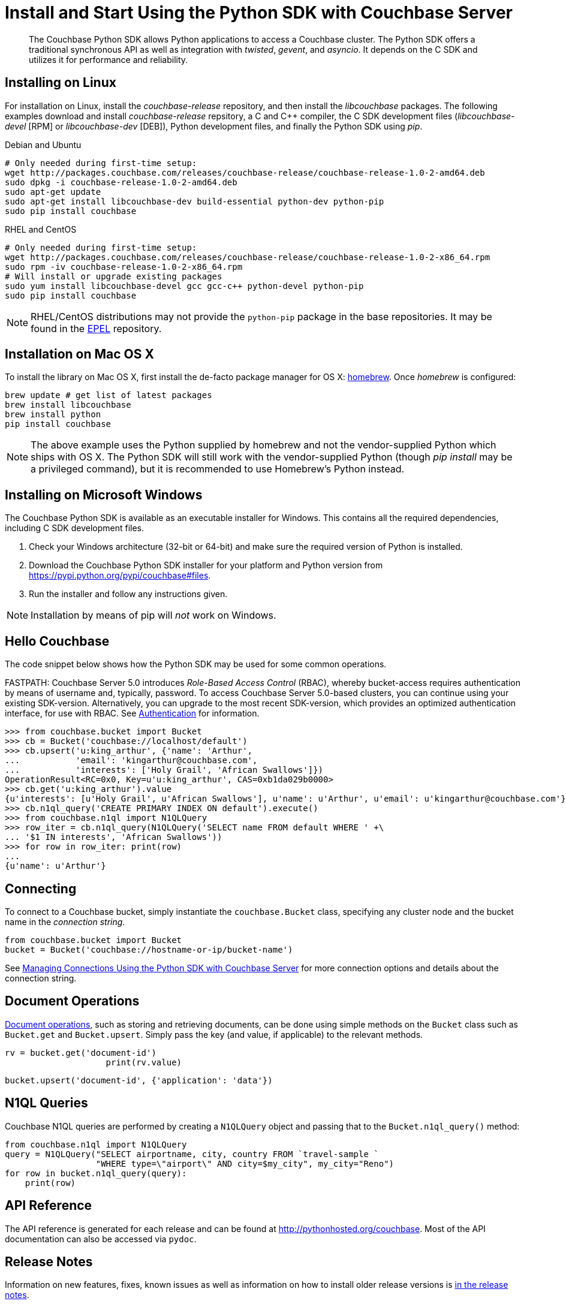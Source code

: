 = Install and Start Using the Python SDK with Couchbase Server
:navtitle: Start Using the SDK

[abstract]
The Couchbase Python SDK allows Python applications to access a Couchbase cluster.
The Python SDK offers a traditional synchronous API as well as integration with _twisted_, _gevent_, and _asyncio_.
It depends on the C SDK and utilizes it for performance and reliability.

== Installing on Linux

For installation on Linux, install the _couchbase-release_ repository, and then install the _libcouchbase_ packages.
The following examples download and install _couchbase-release_ repsitory, a C and C++ compiler, the C SDK development files (_libcouchbase-devel_ [RPM] or _libcouchbase-dev_ [DEB]), Python development files, and finally the Python SDK using _pip_.

.Debian and Ubuntu
[source,bash]
----
# Only needed during first-time setup:
wget http://packages.couchbase.com/releases/couchbase-release/couchbase-release-1.0-2-amd64.deb
sudo dpkg -i couchbase-release-1.0-2-amd64.deb
sudo apt-get update
sudo apt-get install libcouchbase-dev build-essential python-dev python-pip
sudo pip install couchbase
----

.RHEL and CentOS
[source,bash]
----
# Only needed during first-time setup:
wget http://packages.couchbase.com/releases/couchbase-release/couchbase-release-1.0-2-x86_64.rpm
sudo rpm -iv couchbase-release-1.0-2-x86_64.rpm
# Will install or upgrade existing packages
sudo yum install libcouchbase-devel gcc gcc-c++ python-devel python-pip
sudo pip install couchbase
----

NOTE: RHEL/CentOS distributions may not provide the `python-pip` package in the base repositories.
It may be found in the https://fedoraproject.org/wiki/EPEL[EPEL^] repository.

== Installation on Mac OS X

To install the library on Mac OS X, first install the de-facto package manager for OS X: http://brew.sh/[homebrew^].
Once _homebrew_ is configured:

[source,bash]
----
brew update # get list of latest packages
brew install libcouchbase
brew install python
pip install couchbase
----

NOTE: The above example uses the Python supplied by homebrew and not the vendor-supplied Python which ships with OS X.
The Python SDK will still work with the vendor-supplied Python (though _pip install_ may be a privileged command), but it is recommended to use Homebrew's Python instead.

== Installing on Microsoft Windows

The Couchbase Python SDK is available as an executable installer for Windows.
This contains all the required dependencies, including C SDK development files.

. Check your Windows architecture (32-bit or 64-bit) and make sure the required version of Python is installed.
. Download the Couchbase Python SDK installer for your platform and Python version from https://pypi.python.org/pypi/couchbase#files[^].
. Run the installer and follow any instructions given.

NOTE: Installation by means of pip will _not_ work on Windows.

== Hello Couchbase

The code snippet below shows how the Python SDK may be used for some common operations.

FASTPATH: Couchbase Server 5.0 introduces _Role-Based Access Control_ (RBAC), whereby bucket-access requires authentication by means of username and, typically, password.
To access Couchbase Server 5.0-based clusters, you can continue using your existing SDK-version.
Alternatively, you can upgrade to the most recent SDK-version, which provides an optimized authentication interface, for use with RBAC.
See https://developer.couchbase.com/documentation/server/5.0/sdk/python/sdk-authentication-overview.html[Authentication^] for information.

[source,python]
----
>>> from couchbase.bucket import Bucket
>>> cb = Bucket('couchbase://localhost/default')
>>> cb.upsert('u:king_arthur', {'name': 'Arthur',
...           'email': 'kingarthur@couchbase.com',
...           'interests': ['Holy Grail', 'African Swallows']})
OperationResult<RC=0x0, Key=u'u:king_arthur', CAS=0xb1da029b0000>
>>> cb.get('u:king_arthur').value
{u'interests': [u'Holy Grail', u'African Swallows'], u'name': u'Arthur', u'email': u'kingarthur@couchbase.com'}
>>> cb.n1ql_query('CREATE PRIMARY INDEX ON default').execute()
>>> from couchbase.n1ql import N1QLQuery
>>> row_iter = cb.n1ql_query(N1QLQuery('SELECT name FROM default WHERE ' +\
... '$1 IN interests', 'African Swallows'))
>>> for row in row_iter: print(row)
...
{u'name': u'Arthur'}
----

== Connecting

To connect to a Couchbase bucket, simply instantiate the [.api]`couchbase.Bucket` class, specifying any cluster node and the bucket name in the _connection string_.

[source,python]
----
from couchbase.bucket import Bucket
bucket = Bucket('couchbase://hostname-or-ip/bucket-name')
----

See xref:managing-connections.adoc[Managing Connections Using the Python SDK with Couchbase Server] for more connection options and details about the connection string.

== Document Operations

xref:core-operations.adoc[Document operations], such as storing and retrieving documents, can be done using simple methods on the [.api]`Bucket` class such as [.api]`Bucket.get` and [.api]`Bucket.upsert`.
Simply pass the key (and value, if applicable) to the relevant methods.

[source,python]
----
rv = bucket.get('document-id')
                    print(rv.value)
----

[source,python]
----
bucket.upsert('document-id', {'application': 'data'})
----

== N1QL Queries

Couchbase N1QL queries are performed by creating a [.api]`N1QLQuery` object and passing that to the [.api]`Bucket.n1ql_query()` method:

[source,python]
----
from couchbase.n1ql import N1QLQuery
query = N1QLQuery("SELECT airportname, city, country FROM `travel-sample `
                  "WHERE type=\"airport\" AND city=$my_city", my_city="Reno")
for row in bucket.n1ql_query(query):
    print(row)
----

== API Reference

The API reference is generated for each release and can be found at http://pythonhosted.org/couchbase[^].
Most of the API documentation can also be accessed via `pydoc`.

== Release Notes

Information on new features, fixes, known issues as well as information on how to install older release versions is xref:relnotes-python-sdk.adoc#python-sdk-2-1-3-release-notes-december-6-2016[in the release notes].

== PyPy support

Because the Python SDK is written primarily in C using the CPython API, the official SDK will not work on PyPy.

An unofficial module, https://github.com/couchbaselabs/couchbase-python-cffi[couchbase_ffi^] uses ffi rather than the CPython C API to implement the internals of the library, and may be used with pypy.

[#python-contributing]
== Contributing

Couchbase welcomes community contributions to the Python SDK.
The https://github.com/couchbase/couchbase-python-client[Python SDK source code^] is available on GitHub.
